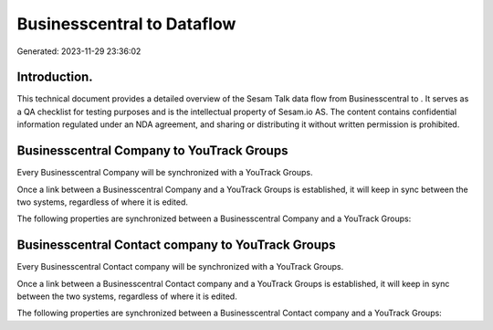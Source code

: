 ============================
Businesscentral to  Dataflow
============================

Generated: 2023-11-29 23:36:02

Introduction.
------------

This technical document provides a detailed overview of the Sesam Talk data flow from Businesscentral to . It serves as a QA checklist for testing purposes and is the intellectual property of Sesam.io AS. The content contains confidential information regulated under an NDA agreement, and sharing or distributing it without written permission is prohibited.

Businesscentral Company to YouTrack Groups
------------------------------------------
Every Businesscentral Company will be synchronized with a YouTrack Groups.

Once a link between a Businesscentral Company and a YouTrack Groups is established, it will keep in sync between the two systems, regardless of where it is edited.

The following properties are synchronized between a Businesscentral Company and a YouTrack Groups:

.. list-table::
   :header-rows: 1

   * - Businesscentral Company Property
     - YouTrack Groups Property
     - YouTrack Data Type


Businesscentral Contact company to YouTrack Groups
--------------------------------------------------
Every Businesscentral Contact company will be synchronized with a YouTrack Groups.

Once a link between a Businesscentral Contact company and a YouTrack Groups is established, it will keep in sync between the two systems, regardless of where it is edited.

The following properties are synchronized between a Businesscentral Contact company and a YouTrack Groups:

.. list-table::
   :header-rows: 1

   * - Businesscentral Contact company Property
     - YouTrack Groups Property
     - YouTrack Data Type

